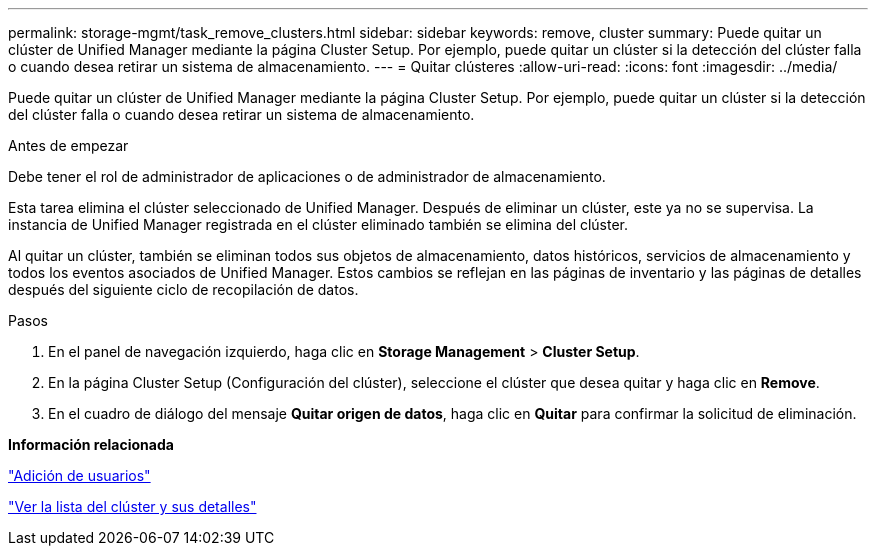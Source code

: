 ---
permalink: storage-mgmt/task_remove_clusters.html 
sidebar: sidebar 
keywords: remove, cluster 
summary: Puede quitar un clúster de Unified Manager mediante la página Cluster Setup. Por ejemplo, puede quitar un clúster si la detección del clúster falla o cuando desea retirar un sistema de almacenamiento. 
---
= Quitar clústeres
:allow-uri-read: 
:icons: font
:imagesdir: ../media/


[role="lead"]
Puede quitar un clúster de Unified Manager mediante la página Cluster Setup. Por ejemplo, puede quitar un clúster si la detección del clúster falla o cuando desea retirar un sistema de almacenamiento.

.Antes de empezar
Debe tener el rol de administrador de aplicaciones o de administrador de almacenamiento.

Esta tarea elimina el clúster seleccionado de Unified Manager. Después de eliminar un clúster, este ya no se supervisa. La instancia de Unified Manager registrada en el clúster eliminado también se elimina del clúster.

Al quitar un clúster, también se eliminan todos sus objetos de almacenamiento, datos históricos, servicios de almacenamiento y todos los eventos asociados de Unified Manager. Estos cambios se reflejan en las páginas de inventario y las páginas de detalles después del siguiente ciclo de recopilación de datos.

.Pasos
. En el panel de navegación izquierdo, haga clic en *Storage Management* > *Cluster Setup*.
. En la página Cluster Setup (Configuración del clúster), seleccione el clúster que desea quitar y haga clic en *Remove*.
. En el cuadro de diálogo del mensaje *Quitar origen de datos*, haga clic en *Quitar* para confirmar la solicitud de eliminación.


*Información relacionada*

link:../config/task_add_users.html["Adición de usuarios"]

link:../health-checker/task_view_cluster_list_and_details.html["Ver la lista del clúster y sus detalles"]
